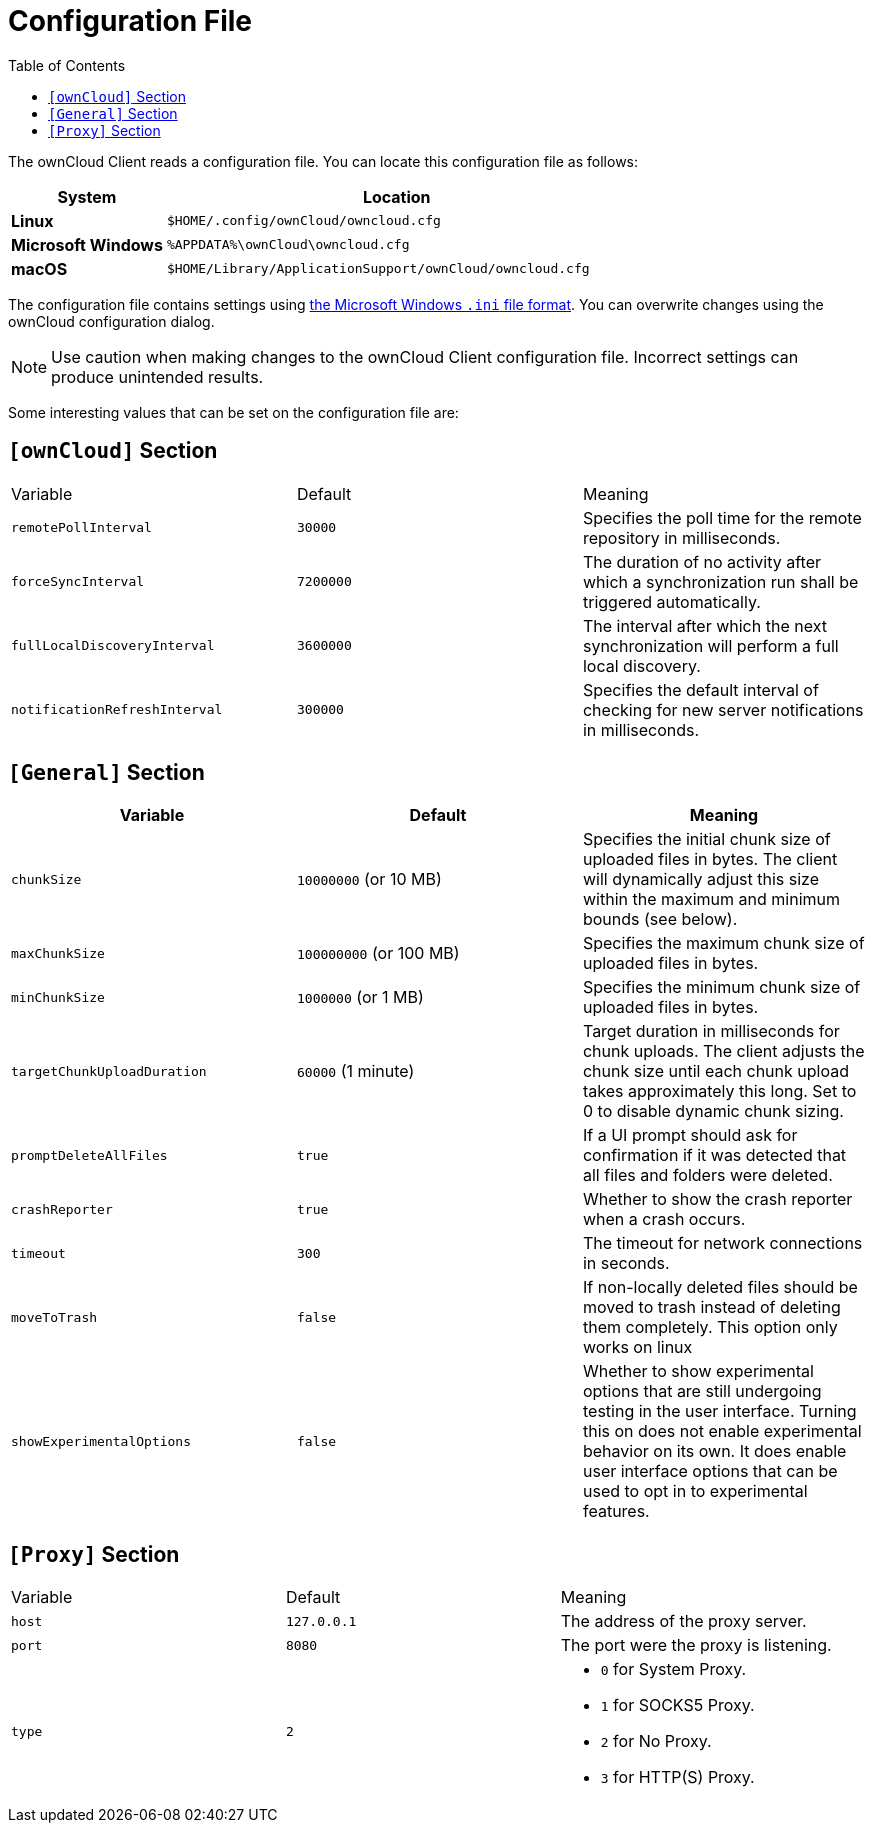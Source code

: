 = Configuration File
:toc:
:ini-file-format-url: https://en.wikipedia.org/wiki/INI_file

The ownCloud Client reads a configuration file.
You can locate this configuration file as follows:

[cols="25%,75%",options="header"]
|===
| System
| Location

| *Linux* 
| `$HOME/.config/ownCloud/owncloud.cfg`
| *Microsoft Windows* 
| `%APPDATA%\ownCloud\owncloud.cfg`
| *macOS* 
|`$HOME/Library/ApplicationSupport/ownCloud/owncloud.cfg`
|===

The configuration file contains settings using {ini-file-format-url}[the Microsoft Windows `.ini` file format].
You can overwrite changes using the ownCloud configuration dialog.

NOTE: Use caution when making changes to the ownCloud Client configuration file. Incorrect settings can produce unintended results.

Some interesting values that can be set on the configuration file are:

== `[ownCloud]` Section

|===
|  Variable | Default | Meaning 
| `remotePollInterval` 
| `30000` 
| Specifies the poll time for the remote repository in milliseconds.

| `forceSyncInterval` 
| `7200000` 
| The duration of no activity after which a synchronization run shall be triggered automatically.

| `fullLocalDiscoveryInterval` 
| `3600000` 
| The interval after which the next synchronization will perform a full local discovery.

| `notificationRefreshInterval` 
| `300000` 
| Specifies the default interval of checking for new server notifications in milliseconds. 
|===

== `[General]` Section

|===
| Variable | Default | Meaning 

| `chunkSize` 
| `10000000` (or 10 MB)
| Specifies the initial chunk size of uploaded files in bytes.
The client will dynamically adjust this size within the maximum and minimum bounds (see below).

| `maxChunkSize`
| `100000000` (or 100 MB)
| Specifies the maximum chunk size of uploaded files in bytes.

| `minChunkSize`
| `1000000` (or 1 MB)
| Specifies the minimum chunk size of uploaded files in bytes.

| `targetChunkUploadDuration`
| `60000` (1 minute)
| Target duration in milliseconds for chunk uploads.
The client adjusts the chunk size until each chunk upload takes approximately this long.
Set to 0 to disable dynamic chunk sizing.

| `promptDeleteAllFiles` 
| `true` 
| If a UI prompt should ask for confirmation if it was detected that all files and folders were deleted.

| `crashReporter`
| `true`
| Whether to show the crash reporter when a crash occurs.

| `timeout`
| `300` 
| The timeout for network connections in seconds. 

| `moveToTrash` 
| `false` 
| If non-locally deleted files should be moved to trash instead of deleting them completely. This option only works on linux 

| `showExperimentalOptions` 
| `false` 
| Whether to show experimental options that are still undergoing testing in the user interface. 
Turning this on does not enable experimental behavior on its own. 
It does enable user interface options that can be used to opt in to experimental features. 
|===

== `[Proxy]` Section 

[cols="2,2,2a"]
|===
| Variable 
| Default 
| Meaning 

| `host` 
| `127.0.0.1` 
| The address of the proxy server. 

| `port` 
| `8080` 
| The port were the proxy is listening. 

| `type` 
| `2` 
|

* `0` for System Proxy. 
* `1` for SOCKS5 Proxy. 
* `2` for No Proxy. 
* `3` for HTTP(S) Proxy.

|===
